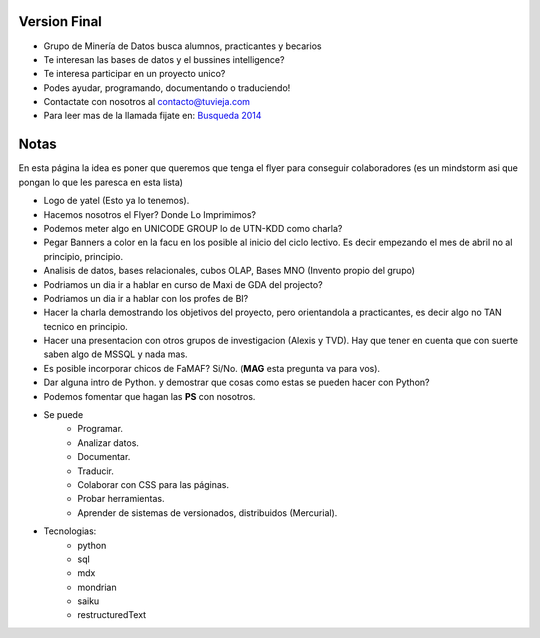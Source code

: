 .. tags: publicidad, pps, recruitment
.. title: Flyer para Publicitar el Grupo

Version Final
+++++++++++++

- Grupo de Minería de Datos busca alumnos, practicantes y becarios
- Te interesan las bases de datos y el bussines intelligence?
- Te interesa participar en un proyecto unico?
- Podes ayudar, programando, documentando o traduciendo!
- Contactate con nosotros al contacto@tuvieja.com
- Para leer mas de la llamada fijate en: `Busqueda 2014 </press/recruitment2014>`_

Notas
+++++

En esta página la idea es poner que queremos que tenga el flyer para 
conseguir colaboradores (es un mindstorm asi que pongan lo que les 
paresca en esta lista)

- Logo de yatel (Esto ya lo tenemos).
- Hacemos nosotros el Flyer? Donde Lo Imprimimos?
- Podemos meter algo en UNICODE GROUP lo de UTN-KDD como charla?
- Pegar Banners a color en la facu en los posible al inicio del ciclo lectivo.
  Es decir empezando el mes de abril no al principio, principio.
- Analisis de datos, bases relacionales, cubos OLAP, Bases MNO (Invento
  propio del grupo)
- Podriamos un dia ir a hablar en curso de Maxi de GDA del projecto?
- Podriamos un dia ir a hablar con los profes de BI?
- Hacer la charla demostrando los objetivos del proyecto, pero orientandola
  a practicantes, es decir algo no TAN tecnico en principio.
- Hacer una presentacion con otros grupos de investigacion (Alexis y TVD).  
  Hay que tener en cuenta que con suerte saben algo de MSSQL y nada mas.
- Es posible incorporar chicos de FaMAF? Si/No. (**MAG** esta pregunta va
  para vos).
- Dar alguna intro de Python. 
  y demostrar que cosas como estas se pueden hacer con Python?
- Podemos fomentar que hagan las **PS** con nosotros.
- Se puede
    - Programar.
    - Analizar datos.
    - Documentar.
    - Traducir.
    - Colaborar con CSS para las páginas.
    - Probar herramientas.
    - Aprender de sistemas de versionados, distribuidos (Mercurial).
- Tecnologias:
     - python
     - sql
     - mdx
     - mondrian
     - saiku
     - restructuredText